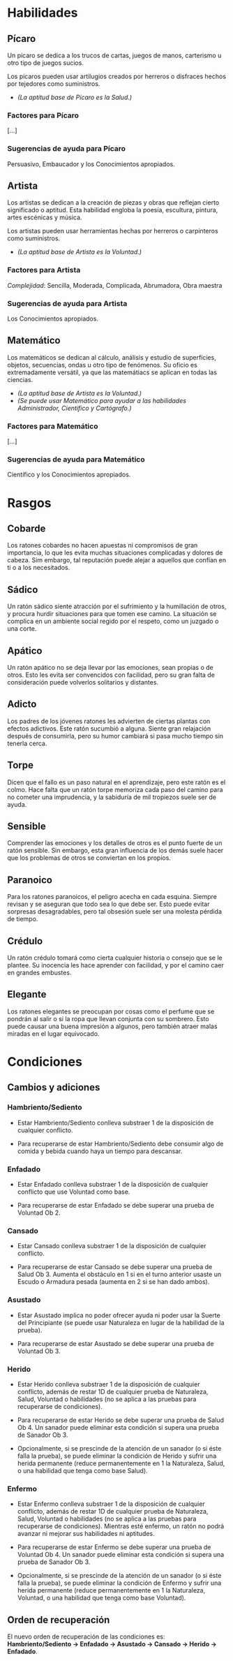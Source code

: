 * Habilidades

** Pícaro
Un pícaro se dedica a los trucos de cartas, juegos de manos, carterismo u otro tipo de juegos sucios.

Los pícaros pueden usar artilugios creados por herreros o disfraces hechos por tejedores como suministros.

- /(La aptitud base de Pícaro es la Salud.)/

*** Factores para Pícaro
[...]

*** Sugerencias de ayuda para Pícaro
Persuasivo, Embaucador y los Conocimientos apropiados.

** Artista
Los artistas se dedican a la creación de piezas y obras que reflejan cierto significado o aptitud. Esta habilidad engloba la poesía, escultura, pintura, artes escénicas y música.

Los artistas pueden usar herramientas hechas por herreros o carpinteros como suministros.

- /(La aptitud base de Artista es la Voluntad.)/

*** Factores para Artista
/Complejidad/: Sencilla, Moderada, Complicada, Abrumadora, Obra maestra

*** Sugerencias de ayuda para Artista
Los Conocimientos apropiados.

** Matemático
Los matemáticos se dedican al cálculo, análisis y estudio de superfícies, objetos, secuencias, ondas u otro tipo de fenómenos. Su oficio es extremadamente versátil, ya que las matemátiacs se aplican en todas las ciencias.

- /(La aptitud base de Artista es la Voluntad.)/
- /(Se puede usar Matemático para ayudar a las habilidades Administrador, Científico y Cartógrafo.)/

*** Factores para Matemático
[...]

*** Sugerencias de ayuda para Matemático
Científico y los Conocimientos apropiados.

* Rasgos

** Cobarde
Los ratones cobardes no hacen apuestas ni compromisos de gran importancia, lo que les evita muchas situaciones complicadas y dolores de cabeza. Sim embargo, tal reputación puede alejar a aquellos que confían en ti o a los necesitados.

** Sádico
Un ratón sádico siente atracción por el sufrimiento y la humillación de otros, y procura hurdir situaciones para que tomen ese camino. La situación se complica en un ambiente social regido por el respeto, como un juzgado o una corte.

** Apático
Un ratón apático no se deja llevar por las emociones, sean propias o de otros. Esto les evita ser convencidos con facilidad, pero su gran falta de consideración puede volverlos solitarios y distantes.

** Adicto
Los padres de los jóvenes ratones les advierten de ciertas plantas con efectos adictivos. Este ratón sucumbió a alguna. Siente gran relajación después de consumirla, pero su humor cambiará si pasa mucho tiempo sin tenerla cerca.

** Torpe
Dicen que el fallo es un paso natural en el aprendizaje, pero este ratón es el colmo. Hace falta que un ratón torpe memoriza cada paso del camino para no cometer una imprudencia, y la sabiduría de mil tropiezos suele ser de ayuda.

** Sensible
Comprender las emociones y los detalles de otros es el punto fuerte de un ratón sensible. Sin embargo, esta gran influencia de los demás suele hacer que los problemas de otros se conviertan en los propios.

** Paranoico
Para los ratones paranoicos, el peligro acecha en cada esquina. Siempre revisan y se aseguran que todo sea lo que debe ser. Esto puede evitar sorpresas desagradables, pero tal obsesión suele ser una molesta pérdida de tiempo.

** Crédulo
Un ratón crédulo tomará como cierta cualquier historia o consejo que se le plantee. Su inocencia les hace aprender con facilidad, y por el camino caer en grandes embustes.

** Elegante
Los ratones elegantes se preocupan por cosas como el perfume que se pondrán al salir o si la ropa que llevan conjunta con su sombrero. Esto puede causar una buena impresión a algunos, pero también atraer malas miradas en el lugar equivocado.

* Condiciones

** Cambios y adiciones

*** Hambriento/Sediento

- Estar Hambriento/Sediento conlleva substraer 1 de la disposición de cualquier conflicto.

- Para recuperarse de estar Hambriento/Sediento debe consumir algo de comida y bebida cuando haya un tiempo para descansar.

*** Enfadado

- Estar Enfadado conlleva substraer 1 de la disposición de cualquier conflicto que use Voluntad como base.

- Para recuperarse de estar Enfadado se debe superar una prueba de Voluntad Ob 2.

*** Cansado

- Estar Cansado conlleva substraer 1 de la disposición de cualquier conflicto.

- Para recuperarse de estar Cansado se debe superar una prueba de Salud Ob 3. Aumenta el obstáculo en 1 si en el turno anterior usaste un Escudo o Armadura pesada (aumenta en 2 si se han dado ambos).

*** Asustado

- Estar Asustado implica no poder ofrecer ayuda ni poder usar la Suerte del Principiante (se puede usar Naturaleza en lugar de la habilidad de la prueba).

- Para recuperarse de estar Asustado se debe superar una prueba de Voluntad Ob 3.

*** Herido

- Estar Herido conlleva substraer 1 de la disposición de cualquier conflicto, además de restar 1D de cualquier prueba de Naturaleza, Salud, Voluntad o habilidades (no se aplica a las pruebas para recuperarse de condiciones).

- Para recuperarse de estar Herido se debe superar una prueba de Salud Ob 4. Un sanador puede eliminar esta condición si supera una prueba de Sanador Ob 3.

- Opcionalmente, si se prescinde de la atención de un sanador (o si éste falla la prueba), se puede eliminar la condición de Herido y sufrir una herida permanente (reduce permanentemente en 1 la Naturaleza, Salud, o una habilidad que tenga como base Salud).

*** Enfermo

- Estar Enfermo conlleva substraer 1 de la disposición de cualquier conflicto, además de restar 1D de cualquier prueba de Naturaleza, Salud, Voluntad o habilidades (no se aplica a las pruebas para recuperarse de condiciones). Mientras esté enfermo, un ratón no podrá avanzar ni mejorar sus habilidades ni aptitudes.

- Para recuperarse de estar Enfermo se debe superar una prueba de Voluntad Ob 4. Un sanador puede eliminar esta condición si supera una prueba de Sanador Ob 3.

- Opcionalmente, si se prescinde de la atención de un sanador (o si éste falla la prueba), se puede eliminar la condición de Enfermo y sufrir una herida permanente (reduce permanentemente en 1 la Naturaleza, Voluntad, o una habilidad que tenga como base Voluntad).

** Orden de recuperación
El nuevo orden de recuperación de las condiciones es: *Hambriento/Sediento -> Enfadado -> Asustado -> Cansado -> Herido -> Enfadado*.
